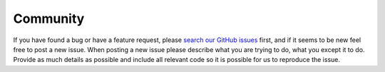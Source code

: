 Community
=========

If you have found a bug or have a feature request, please
`search our GitHub issues <https://github.com/zeal18/transform/issues>`_ first,
and if it seems to be new feel free to post a new issue. When posting a new
issue please describe what you are trying to do, what you except it to do. Provide
as much details as possible and include all relevant code so it is possible for
us to reproduce the issue.

